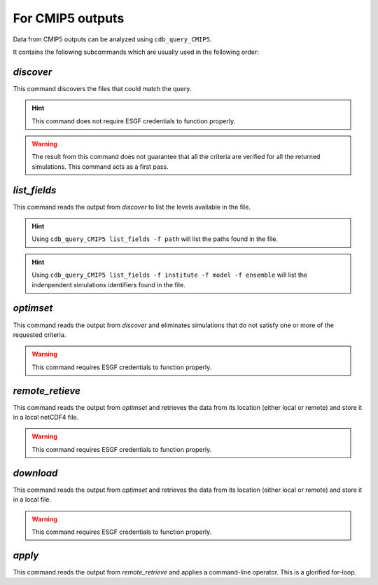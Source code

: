 For CMIP5 outputs
-----------------
Data from CMIP5 outputs can be analyzed using ``cdb_query_CMIP5``.

.. command-output:: cdb_query_CMIP5 --help

It contains the following subcommands which are usually used in the
following order:

`discover`
^^^^^^^^^^
This command discovers the files that could match the query.

.. hint::
    This command does not require ESGF credentials to function properly.

.. command-output:: cdb_query_CMIP5 discover --help

.. warning::
    The result from this command does not guarantee that all the criteria
    are verified for all the returned simulations. This command acts as
    a first pass.

`list_fields`
^^^^^^^^^^^^^
This command reads the output from `discover` to list the levels available in the file.

.. command-output:: cdb_query_CMIP5 list_fields --help

.. hint::
    Using ``cdb_query_CMIP5 list_fields -f path`` will list the paths found in the file.

.. hint::
    Using ``cdb_query_CMIP5 list_fields -f institute -f model -f ensemble`` will list the
    indenpendent simulations identifiers found in the file.

`optimset`
^^^^^^^^^^
This command reads the output from `discover` and eliminates simulations 
that do not satisfy one or more of the requested criteria.

.. warning::
    This command requires ESGF credentials to function properly.

.. command-output:: cdb_query_CMIP5 optimset --help

`remote_retieve`
^^^^^^^^^^^^^^^^
This command reads the output from `optimset` and retrieves the data from
its location (either local or remote) and store it in a local netCDF4 file.

.. warning::
    This command requires ESGF credentials to function properly.

.. command-output:: cdb_query_CMIP5 remote_retrieve --help

`download`
^^^^^^^^^^
This command reads the output from `optimset` and retrieves the data from
its location (either local or remote) and store it in a local file.

.. warning::
    This command requires ESGF credentials to function properly.

.. command-output:: cdb_query_CMIP5 download --help

`apply`
^^^^^^^
This command reads the output from `remote_retrieve` and applies a command-line
operator. This is a glorified for-loop.

.. command-output:: cdb_query_CMIP5 apply --help
